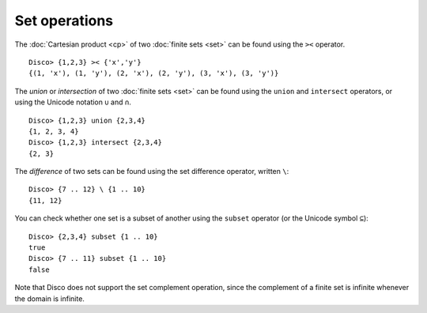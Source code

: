 Set operations
==============

The :doc:`Cartesian product <cp>` of two :doc:`finite sets <set>` can be found
using the ``><`` operator.

::

   Disco> {1,2,3} >< {'x','y'}
   {(1, 'x'), (1, 'y'), (2, 'x'), (2, 'y'), (3, 'x'), (3, 'y')}

The *union* or *intersection* of two :doc:`finite sets <set>` can be found using
the ``union`` and ``intersect`` operators, or using the Unicode
notation ``∪`` and ``∩``.

::

   Disco> {1,2,3} union {2,3,4}
   {1, 2, 3, 4}
   Disco> {1,2,3} intersect {2,3,4}
   {2, 3}

The *difference* of two sets can be found using the set difference
operator, written ``\``:

::

   Disco> {7 .. 12} \ {1 .. 10}
   {11, 12}

You can check whether one set is a subset of another using the
``subset`` operator (or the Unicode symbol ``⊆``):

::

   Disco> {2,3,4} subset {1 .. 10}
   true
   Disco> {7 .. 11} subset {1 .. 10}
   false

Note that Disco does not support the set complement operation, since
the complement of a finite set is infinite whenever the domain is
infinite.
